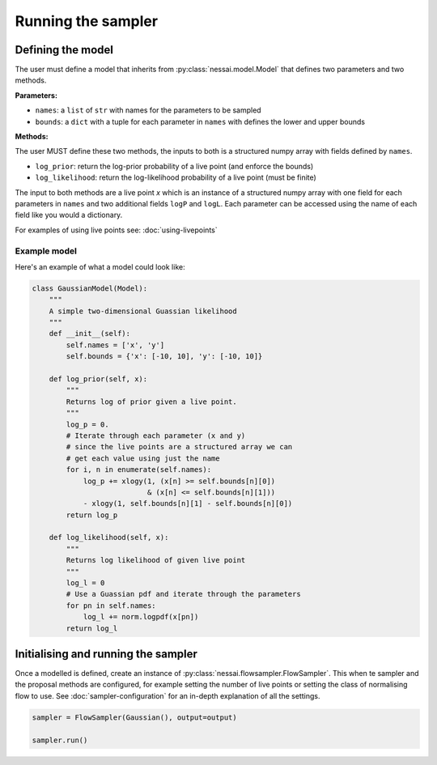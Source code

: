 ===================
Running the sampler
===================


Defining the model
==================

The user must define a model that inherits from :py:class:`nessai.model.Model` that defines two parameters and two methods.

**Parameters:**

- ``names``: a ``list`` of ``str`` with names for the parameters to be sampled
- ``bounds``: a ``dict`` with a tuple for each parameter in ``names`` with defines the lower and upper bounds

**Methods:**

The user MUST define these two methods, the inputs to both is a structured numpy array with fields defined by ``names``.

- ``log_prior``: return the log-prior probability of a live point (and enforce the bounds)
- ``log_likelihood``: return the log-likelihood probability of a live point (must be finite)

The input to both methods are a live point `x` which is an instance of a structured numpy array with one field for each parameters in ``names`` and two additional fields ``logP`` and ``logL``. Each parameter can be accessed using the name of each field like you would a dictionary.

For examples of using live points see: :doc:`using-livepoints`

Example model
-------------

Here's an example of what a model could look like:

.. code-block:: python

    class GaussianModel(Model):
        """
        A simple two-dimensional Guassian likelihood
        """
        def __init__(self):
            self.names = ['x', 'y']
            self.bounds = {'x': [-10, 10], 'y': [-10, 10]}

        def log_prior(self, x):
            """
            Returns log of prior given a live point.
            """
            log_p = 0.
            # Iterate through each parameter (x and y)
            # since the live points are a structured array we can
            # get each value using just the name
            for i, n in enumerate(self.names):
                log_p += xlogy(1, (x[n] >= self.bounds[n][0])
                               & (x[n] <= self.bounds[n][1]))
                - xlogy(1, self.bounds[n][1] - self.bounds[n][0])
            return log_p

        def log_likelihood(self, x):
            """
            Returns log likelihood of given live point
            """
            log_l = 0
            # Use a Guassian pdf and iterate through the parameters
            for pn in self.names:
                log_l += norm.logpdf(x[pn])
            return log_l




Initialising and running the sampler
====================================

Once a modelled is defined, create an instance of :py:class:`nessai.flowsampler.FlowSampler`. This when te sampler and the proposal methods are configured, for example setting the number of live points or setting the class of normalising flow to use. See :doc:`sampler-configuration` for an in-depth explanation of all the settings.

.. code-block:: python

    sampler = FlowSampler(Gaussian(), output=output)

    sampler.run()
